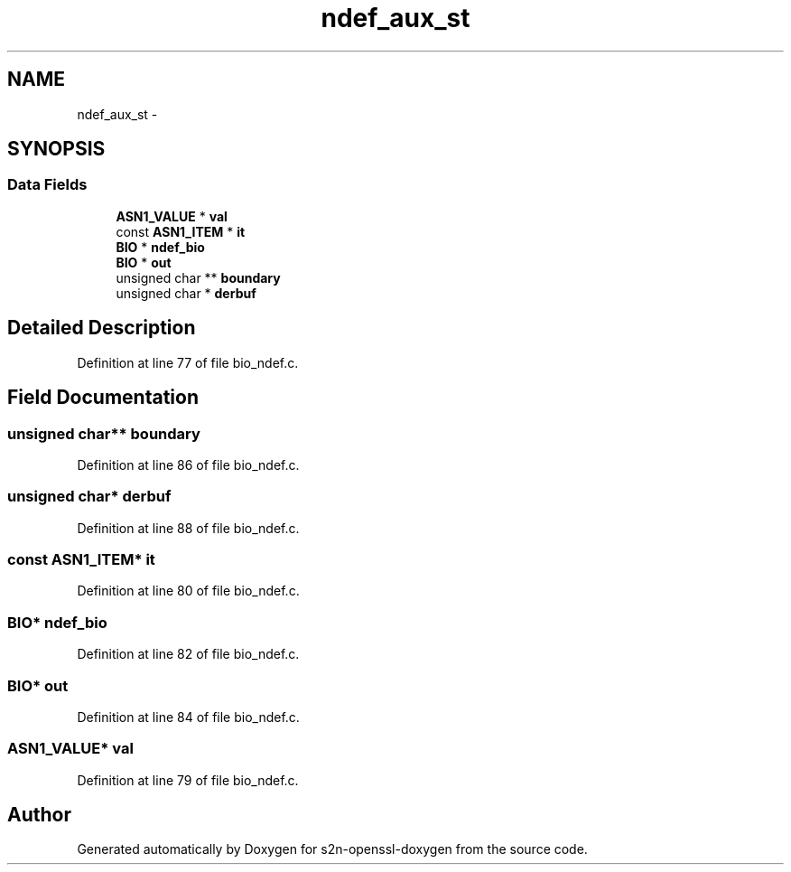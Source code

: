 .TH "ndef_aux_st" 3 "Thu Jun 30 2016" "s2n-openssl-doxygen" \" -*- nroff -*-
.ad l
.nh
.SH NAME
ndef_aux_st \- 
.SH SYNOPSIS
.br
.PP
.SS "Data Fields"

.in +1c
.ti -1c
.RI "\fBASN1_VALUE\fP * \fBval\fP"
.br
.ti -1c
.RI "const \fBASN1_ITEM\fP * \fBit\fP"
.br
.ti -1c
.RI "\fBBIO\fP * \fBndef_bio\fP"
.br
.ti -1c
.RI "\fBBIO\fP * \fBout\fP"
.br
.ti -1c
.RI "unsigned char ** \fBboundary\fP"
.br
.ti -1c
.RI "unsigned char * \fBderbuf\fP"
.br
.in -1c
.SH "Detailed Description"
.PP 
Definition at line 77 of file bio_ndef\&.c\&.
.SH "Field Documentation"
.PP 
.SS "unsigned char** boundary"

.PP
Definition at line 86 of file bio_ndef\&.c\&.
.SS "unsigned char* derbuf"

.PP
Definition at line 88 of file bio_ndef\&.c\&.
.SS "const \fBASN1_ITEM\fP* it"

.PP
Definition at line 80 of file bio_ndef\&.c\&.
.SS "\fBBIO\fP* ndef_bio"

.PP
Definition at line 82 of file bio_ndef\&.c\&.
.SS "\fBBIO\fP* out"

.PP
Definition at line 84 of file bio_ndef\&.c\&.
.SS "\fBASN1_VALUE\fP* val"

.PP
Definition at line 79 of file bio_ndef\&.c\&.

.SH "Author"
.PP 
Generated automatically by Doxygen for s2n-openssl-doxygen from the source code\&.
